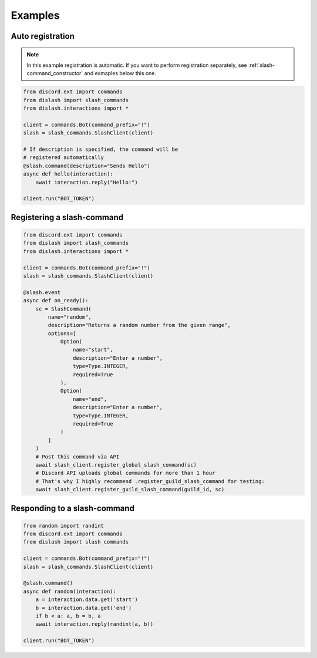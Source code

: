 Examples
========

Auto registration
-----------------

.. note::

    In this example registration is automatic.
    If you want to perform registration separately, see :ref:`slash-command_constructor`
    and exmaples below this one.

.. code-block:: python

    from discord.ext import commands
    from dislash import slash_commands
    from dislash.interactions import *

    client = commands.Bot(command_prefix="!")
    slash = slash_commands.SlashClient(client)

    # If description is specified, the command will be
    # registered automatically
    @slash.command(description="Sends Hello")
    async def hello(interaction):
        await interaction.reply("Hello!")
    
    client.run("BOT_TOKEN")



Registering a slash-command
---------------------------

.. seealso::

    :ref:`slash-command_constructor` and why is it important


.. code-block:: python

    from discord.ext import commands
    from dislash import slash_commands
    from dislash.interactions import *

    client = commands.Bot(command_prefix="!")
    slash = slash_commands.SlashClient(client)

    @slash.event
    async def on_ready():
        sc = SlashCommand(
            name="random",
            description="Returns a random number from the given range",
            options=[
                Option(
                    name="start",
                    description="Enter a number",
                    type=Type.INTEGER,
                    required=True
                ),
                Option(
                    name="end",
                    description="Enter a number",
                    type=Type.INTEGER,
                    required=True
                )
            ]
        )
        # Post this command via API
        await slash_client.register_global_slash_command(sc)
        # Discord API uploads global commands for more than 1 hour
        # That's why I highly recommend .register_guild_slash_command for testing:
        await slash_client.register_guild_slash_command(guild_id, sc)



Responding to a slash-command
-----------------------------

.. code-block:: python

    from random import randint
    from discord.ext import commands
    from dislash import slash_commands

    client = commands.Bot(command_prefix="!")
    slash = slash_commands.SlashClient(client)

    @slash.command()
    async def random(interaction):
        a = interaction.data.get('start')
        b = interaction.data.get('end')
        if b < a: a, b = b, a
        await interaction.reply(randint(a, b))

    client.run("BOT_TOKEN")